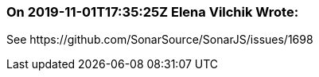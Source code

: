 === On 2019-11-01T17:35:25Z Elena Vilchik Wrote:
See \https://github.com/SonarSource/SonarJS/issues/1698

